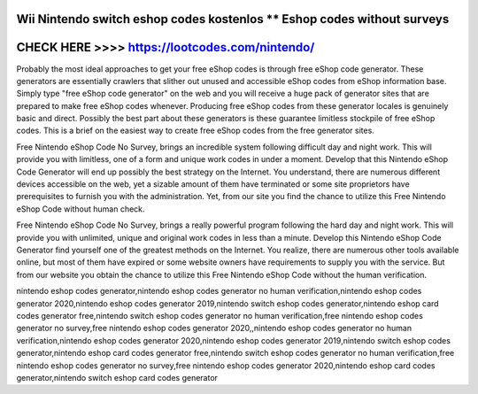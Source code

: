 Wii Nintendo switch eshop codes kostenlos ** Eshop codes without surveys
====================================================



CHECK HERE >>>> https://lootcodes.com/nintendo/
=============================================

Probably the most ideal approaches to get your free eShop codes is through free eShop code generator. These generators are essentially crawlers that slither out unused and accessible eShop codes from eShop information base. Simply type "free eShop code generator" on the web and you will receive a huge pack of generator sites that are prepared to make free eShop codes whenever. Producing free eShop codes from these generator locales is genuinely basic and direct. Possibly the best part about these generators is these guarantee limitless stockpile of free eShop codes. This is a brief on the easiest way to create free eShop codes from the free generator sites.

Free Nintendo eShop Code No Survey, brings an incredible system following difficult day and night work. This will provide you with limitless, one of a form and unique work codes in under a moment. Develop that this Nintendo eShop Code Generator will end up possibly the best strategy on the Internet. You understand, there are numerous different devices accessible on the web, yet a sizable amount of them have terminated or some site proprietors have prerequisites to furnish you with the administration. Yet, from our site you find the chance to utilize this Free Nintendo eShop Code without human check.

Free Nintendo eShop Code No Survey, brings a really powerful program following the hard day and night work. This will provide you with unlimited, unique and original work codes in less than a minute. Develop this Nintendo eShop Code Generator find yourself one of the greatest methods on the Internet. You realize, there are numerous other tools available online, but most of them have expired or some website owners have requirements to supply you with the service. But from our website you obtain the chance to utilize this Free Nintendo eShop Code without the human verification.

nintendo eshop codes generator,nintendo eshop codes generator no human verification,nintendo eshop codes generator 2020,nintendo eshop codes generator 2019,nintendo switch eshop codes generator,nintendo eshop card codes generator free,nintendo switch eshop codes generator no human verification,free nintendo eshop codes generator no survey,free nintendo eshop codes generator 2020,,nintendo eshop codes generator no human verification,nintendo eshop codes generator 2020,nintendo eshop codes generator 2019,nintendo switch eshop codes generator,nintendo eshop card codes generator free,nintendo switch eshop codes generator no human verification,free nintendo eshop codes generator no survey,free nintendo eshop codes generator 2020,nintendo eshop card codes generator,nintendo switch eshop card codes generator

